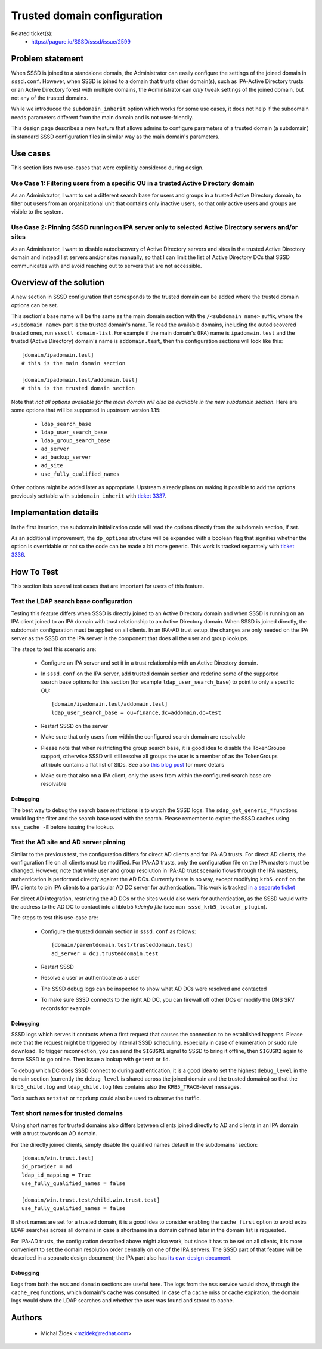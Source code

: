 .. highlight:: none

Trusted domain configuration
============================

Related ticket(s):
 * https://pagure.io/SSSD/sssd/issue/2599

Problem statement
-----------------
When SSSD is joined to a standalone domain, the Administrator can easily
configure the settings of the joined domain in ``sssd.conf``. However,
when SSSD is joined to a domain that trusts other domain(s), such as
IPA-Active Directory trusts or an Active Directory forest with multiple domains,
the Administrator can `only` tweak settings of the joined domain, but not
any of the trusted domains.

While we introduced the ``subdomain_inherit`` option which works for some
use cases, it does not help if the subdomain needs parameters different
from the main domain and is not user-friendly.

This design page describes a new feature that allows admins to configure
parameters of a trusted domain (a subdomain) in standard SSSD configuration
files in similar way as the main domain's parameters.

Use cases
---------
This section lists two use-cases that were explicitly considered
during design.

Use Case 1: Filtering users from a specific OU in a trusted Active Directory domain
^^^^^^^^^^^^^^^^^^^^^^^^^^^^^^^^^^^^^^^^^^^^^^^^^^^^^^^^^^^^^^^^^^^^^^^^^^^^^^^^^^^
As an Administrator, I want to set a different search base for users and
groups in a trusted Active Directory domain, to filter out users from an
organizational unit that contains only inactive users, so that only active
users and groups are visible to the system.

Use Case 2: Pinning SSSD running on IPA server only to selected Active Directory servers and/or sites
^^^^^^^^^^^^^^^^^^^^^^^^^^^^^^^^^^^^^^^^^^^^^^^^^^^^^^^^^^^^^^^^^^^^^^^^^^^^^^^^^^^^^^^^^^^^^^^^^^^^^
As an Administrator, I want to disable autodiscovery of Active Directory
servers and sites in the trusted Active Directory domain and instead list
servers and/or sites manually, so that I can limit the list of Active
Directory DCs that SSSD communicates with and avoid reaching out to servers
that are not accessible.

Overview of the solution
------------------------
A new section in SSSD configuration that corresponds to the trusted domain
can be added where the trusted domain options can be set.

This section's base name will be the same as the main domain section with
the ``/<subdomain name>`` suffix, where the ``<subdomain name>`` part
is the trusted domain's name. To read the available domains, including
the autodiscovered trusted ones, run ``sssctl domain-list``. For example
if the main domain's (IPA) name is ``ipadomain.test`` and the trusted
(Active Directory) domain's name is ``addomain.test``, then the configuration
sections will look like this::

    [domain/ipadomain.test]
    # this is the main domain section

    [domain/ipadomain.test/addomain.test]
    # this is the trusted domain section

Note that `not all options available for the main domain will also be
available in the new subdomain section`. Here are some options that will
be supported in upstream version 1.15:

 * ``ldap_search_base``
 * ``ldap_user_search_base``
 * ``ldap_group_search_base``
 * ``ad_server``
 * ``ad_backup_server``
 * ``ad_site``
 * ``use_fully_qualified_names``

Other options might be added later as appropriate. Upstream already plans
on making it possible to add the options previously
settable with ``subdomain_inherit`` with `ticket 3337
<https://pagure.io/SSSD/sssd/issue/3337>`_.

Implementation details
----------------------
In the first iteration, the subdomain initialization code will read the
options directly from the subdomain section, if set.

As an additional improvement, the ``dp_options`` structure will be expanded
with a boolean flag that signifies whether the option is overridable or not
so the code can be made a bit more generic. This work is tracked separately
with `ticket 3336 <https://pagure.io/SSSD/sssd/issue/3336>`_.

How To Test
-----------
This section lists several test cases that are important for users of
this feature.

Test the LDAP search base configuration
^^^^^^^^^^^^^^^^^^^^^^^^^^^^^^^^^^^^^^^
Testing this feature differs when SSSD is directly joined to an Active
Directory domain and when SSSD is running on an IPA client joined to an
IPA domain with trust relationship to an Active Directory domain. When
SSSD is joined directly, the subdomain configuration must be applied on
all clients. In an IPA-AD trust setup, the changes are only needed on the
IPA server as the SSSD on the IPA server is the component that does all
the user and group lookups.

The steps to test this scenario are:

 * Configure an IPA server and set it in a trust relationship with an
   Active Directory domain.
 * In ``sssd.conf`` on the IPA server, add trusted domain section and
   redefine some of the supported search base options for this section
   (for example ``ldap_user_search_base``) to point to only a specific OU::
 
     [domain/ipadomain.test/addomain.test]
     ldap_user_search_base = ou=finance,dc=addomain,dc=test
 
 * Restart SSSD on the server
 * Make sure that only users from within the configured search domain
   are resolvable
 * Please note that when restricting the group search base,
   it is good idea to disable the TokenGroups support, otherwise
   SSSD will still resolve all groups the user is a member of as the
   TokenGroups attribute contains a flat list of SIDs. See also `this blog post
   <https://jhrozek.wordpress.com/2016/12/09/restrict-the-set-of-groups-the-user-is-a-member-of-with-sssd/>`_
   for more details
 * Make sure that also on a IPA client, only the users from within the
   configured search base are resolvable

Debugging
"""""""""
The best way to debug the search base restrictions is to watch the SSSD
logs. The ``sdap_get_generic_*`` functions would log the filter and the
search base used with the search. Please remember to expire the SSSD caches
using ``sss_cache -E`` before issuing the lookup.

Test the AD site and AD server pinning
^^^^^^^^^^^^^^^^^^^^^^^^^^^^^^^^^^^^^^
Similar to the previous test, the configuration differs for direct AD clients
and for IPA-AD trusts. For direct AD clients, the configuration file on all
clients must be modified. For IPA-AD trusts, only the configuration file
on the IPA masters must be changed.  However, note that while user and
group resolution in IPA-AD trust scenario flows through the IPA masters,
authentication is performed directly against the AD DCs. Currently there
is no way, except modifying ``krb5.conf`` on the IPA clients to pin IPA
clients to a particular AD DC server for authentication. This work is
tracked `in a separate ticket <https://pagure.io/SSSD/sssd/issue/3291>`_

For direct AD integration, restricting the AD DCs or the sites would also
work for authentication, as the SSSD would write the address to the AD DC to
contact into a libkrb5 `kdcinfo file` (see ``man sssd_krb5_locator_plugin``).

The steps to test this use-case are:

 * Configure the trusted domain section in ``sssd.conf`` as follows::

    [domain/parentdomain.test/trusteddomain.test]
    ad_server = dc1.trusteddomain.test

 * Restart SSSD
 * Resolve a user or authenticate as a user
 * The SSSD debug logs can be inspected to show what AD DCs were resolved
   and contacted
 * To make sure SSSD connects to the right AD DC, you can firewall off
   other DCs or modify the DNS SRV records for example

Debugging
"""""""""
SSSD logs which serves it contacts when a first request that causes the
connection to be established happens. Please note that the request might
be triggered by internal SSSD scheduling, especially in case of enumeration
or sudo rule download. To trigger reconnection, you can send the ``SIGUSR1``
signal to SSSD to bring it offline, then ``SIGUSR2`` again to force SSSD
to go online. Then issue a lookup with ``getent`` or ``id``.

To debug which DC does SSSD connect to during authentication, it is a good
idea to set the highest ``debug_level`` in the domain section (currently the
``debug_level`` is shared across the joined domain and the trusted domains)
so that the ``krb5_child.log`` and ``ldap_child.log`` files contains also
the ``KRB5_TRACE``-level messages.

Tools such as ``netstat`` or ``tcpdump`` could also be used to observe
the traffic.

Test short names for trusted domains
^^^^^^^^^^^^^^^^^^^^^^^^^^^^^^^^^^^^
Using short names for trusted domains also differs between clients joined
directly to AD and clients in an IPA domain with a trust towards an
AD domain.

For the directly joined clients, simply disable the qualified names default
in the subdomains' section::

    [domain/win.trust.test]
    id_provider = ad
    ldap_id_mapping = True
    use_fully_qualified_names = false

    [domain/win.trust.test/child.win.trust.test]
    use_fully_qualified_names = false

If short names are set for a trusted domain, it is a good idea to consider
enabling the ``cache_first`` option to avoid extra LDAP searches across
all domains in case a shortname in a domain defined later in the domain
list is requested.

For IPA-AD trusts, the configuration described above might also work,
but since it has to be set on all clients, it is more convenient
to set the domain resolution order centrally on one of the IPA
servers. The SSSD part of that feature will be described in a separate
design document; the IPA part also has `its own design document
<https://www.freeipa.org/page/V4/AD_User_Short_Names>`_.

Debugging
"""""""""
Logs from both the ``nss`` and ``domain`` sections are useful here. The
logs from the ``nss`` service would show, through the ``cache_req``
functions, which domain's cache was consulted. In case of a cache miss or
cache expiration, the domain logs would show the LDAP searches and whether
the user was found and stored to cache.

Authors
-------
 * Michal Židek <mzidek@redhat.com>
